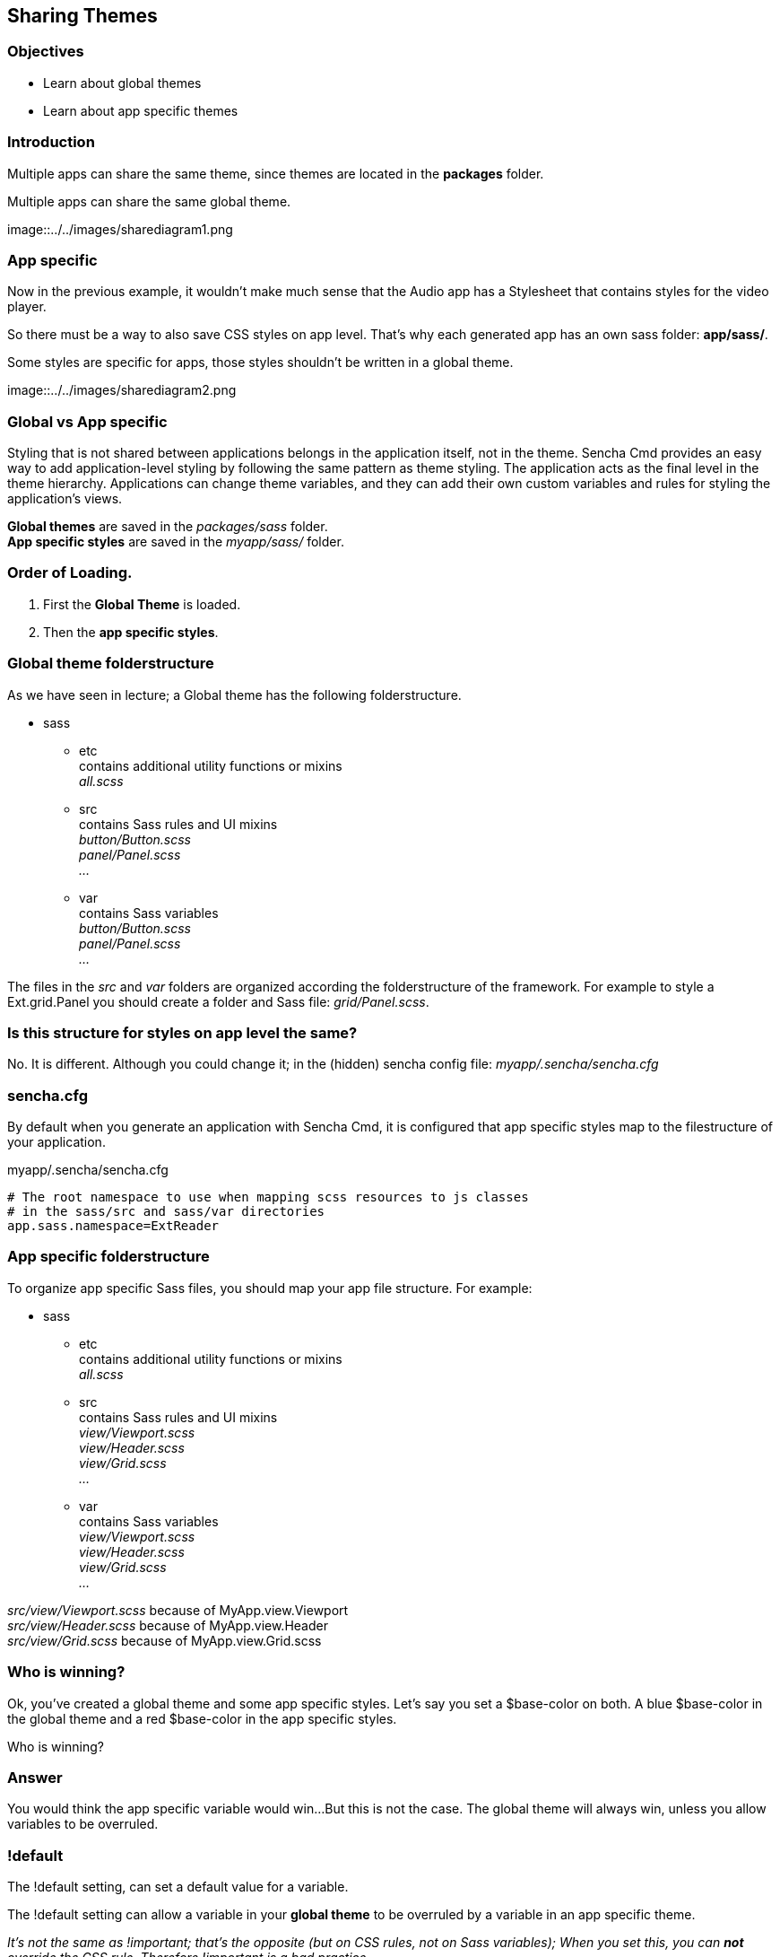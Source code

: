 Sharing Themes
---------------
=== Objectives
* Learn about global themes
* Learn about app specific themes

=== Introduction

Multiple apps can share the same theme,
since themes are located in the *packages* folder.

[[share_diagram2]]
.Multiple apps can share the same global theme.
image::../../images/sharediagram1.png

=== App specific
Now in the previous example, it wouldn't make much sense that 
the Audio app has a Stylesheet that contains styles for the video
player.

So there must be a way to also save CSS styles on app level.
That's why each generated app has an own sass folder:
*app/sass/*.

[[share_diagram3]]
.Some styles are specific for apps, those styles shouldn't be written in a global theme.
image::../../images/sharediagram2.png

=== Global vs App specific
Styling that is not shared between applications belongs in the application itself, not in the theme. Sencha Cmd provides an easy way to add application-level styling by following the same pattern as theme styling. The application acts as the final level in the theme hierarchy. Applications can change theme variables, and they can add their own custom variables and rules for styling the application's views.

*Global themes* are saved in the _packages/sass_ folder. +
*App specific styles* are saved in the _myapp/sass/_ folder.

=== Order of Loading.
1. First the *Global Theme* is loaded.
2. Then the *app specific styles*.

=== Global theme folderstructure
As we have seen in lecture; a Global theme has the following folderstructure.

* sass
** etc +
	contains additional utility functions or mixins +
	_all.scss_ +
** src +
	contains Sass rules and UI mixins +
	_button/Button.scss_ +
	_panel/Panel.scss_ +
	_..._ +
** var +
	contains Sass variables +
	_button/Button.scss_ +
	_panel/Panel.scss_ +
	_..._ +

The files in the _src_ and _var_ folders are organized according the folderstructure of the framework.
For example to style a  +Ext.grid.Panel+ you should create a folder and Sass file: _grid/Panel.scss_.

=== Is this structure for styles on app level the same?
No. It is different. 
Although you could change it; in the (hidden) sencha config file:
_myapp/.sencha/sencha.cfg_

=== sencha.cfg
By default when you generate an application with Sencha Cmd,
it is configured that app specific styles map to the filestructure of your application.

myapp/.sencha/sencha.cfg
[source, javascript]
----
# The root namespace to use when mapping scss resources to js classes
# in the sass/src and sass/var directories
app.sass.namespace=ExtReader
----

=== App specific folderstructure
To organize app specific Sass files, you should map your app file structure.
For example:

* sass
** etc +
	contains additional utility functions or mixins +
	_all.scss_ +
** src +
	contains Sass rules and UI mixins +
	_view/Viewport.scss_ +
	_view/Header.scss_ +
	_view/Grid.scss_ +
	_..._ +
** var +
	contains Sass variables +
	_view/Viewport.scss_ +
	_view/Header.scss_ +
	_view/Grid.scss_ +
	_..._ +

_src/view/Viewport.scss_  because of +MyApp.view.Viewport+ +
_src/view/Header.scss_ because of +MyApp.view.Header+ +
_src/view/Grid.scss_ because of +MyApp.view.Grid.scss+ 

=== Who is winning?
Ok, you've created a global theme and some app specific styles.
Let's say you set a +$base-color+ on both.
A blue $base-color in the global theme and a red $base-color in the app specific styles.

Who is winning?

=== Answer

You would think the app specific variable would win...
But this is not the case. The global theme will always win, unless you 
allow variables to be overruled.

=== !default
The +!default+ setting, can set a default value for a variable.

The +!default+ setting can allow a variable in your *global theme* to be overruled by a variable
in an app specific theme.

_It's not the same as +!important+; that's the opposite (but on CSS rules, not on Sass variables); 
When you set this, you can *not* override the CSS rule. Therefore +!important+ is a bad practice._

=== Example
See the next slides for an example of this works.

==== Create app specific styles

This app has a +MyApp.view.Viewport+ class;
so we will apply the +$base-color+ to this component on app level.

.myapp/sass/src/view/Viewport.scss
[source, javascript]
----
$base-color: red;
----

[[share_red]]
.The app specific styles are winning. (The only available styles.)
image::../../images/share_red.png

==== Create a new theme 

Assign a new theme to your app.
Every Ext view component extends from +Ext.Component+,
so we will apply the +$base-color+ globally to this component.

.packages/mytheme/sass/src/Component.scss
[source, javascript]
----
$base-color: blue;
----

[[share_blue]]
.The global theme is winning. (In general global themes always win.)
image::../../images/share_blue.png

==== Overwrite global vars

Change the global theme to allow variable overwrites.

.packages/mytheme/sass/etc/all.scss
[source, javascript]
----
$base-color: blue !default;
----

[[share_red2]]
.The app specific styles are winning. (Global variable allows to be overwritten.)
image::../../images/share_red.png